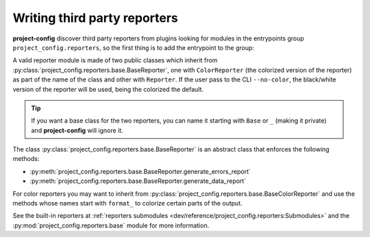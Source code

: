Writing third party reporters
=============================

**project-config** discover third party reporters from plugins
looking for modules in the entrypoints group ``project_config.reporters``,
so the first thing is to add the entrypoint to the group:

.. tabs::

   .. tab:: poetry

      .. code-block:: toml

         [tool.poetry.plugins."project_config.reporters"]
         my_reporter = "package.subpackage.my_reporter_module"

   .. tab:: setup.cfg

      .. code-block:: ini

         [options.entry_points]
         project_config.reporters =
             my_reporter = package.subpackage.my_reporter_module

   .. tab:: setup.py

      .. code-block:: python

         entry_points = {
             "project_config.reporters": [
                 "my_reporter = package.subpackage.my_reporter_module",
             ],
         }

A valid reporter module is made of two public classes which inherit from
:py:class:`project_config.reporters.base.BaseReporter`, one with ``ColorReporter``
(the colorized version of the reporter) as part of the name of the class
and other with ``Reporter``. If the user pass to the CLI ``--no-color``, the
black/white version of the reporter will be used, being the colorized the default.

.. tip::

   If you want a base class for the two reporters, you can name it starting
   with ``Base`` or ``_`` (making it private) and **project-config** will ignore
   it.

The class :py:class:`project_config.reporters.base.BaseReporter` is an abstract class
that enforces the following methods:

* :py:meth:`project_config.reporters.base.BaseReporter.generate_errors_report`
* :py:meth:`project_config.reporters.base.BaseReporter.generate_data_report`

For color reporters you may want to inherit from
:py:class:`project_config.reporters.base.BaseColorReporter`
and use the methods whose names start with ``format_`` to colorize certain
parts of the output.

See the built-in reporters at :ref:`reporters submodules <dev/reference/project_config.reporters:Submodules>`
and the :py:mod:`project_config.reporters.base` module for more information.
